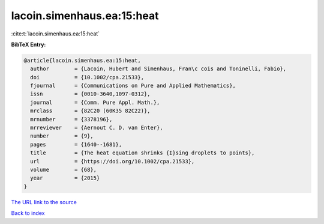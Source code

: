 lacoin.simenhaus.ea:15:heat
===========================

:cite:t:`lacoin.simenhaus.ea:15:heat`

**BibTeX Entry:**

.. code-block:: bibtex

   @article{lacoin.simenhaus.ea:15:heat,
     author        = {Lacoin, Hubert and Simenhaus, Fran\c cois and Toninelli, Fabio},
     doi           = {10.1002/cpa.21533},
     fjournal      = {Communications on Pure and Applied Mathematics},
     issn          = {0010-3640,1097-0312},
     journal       = {Comm. Pure Appl. Math.},
     mrclass       = {82C20 (60K35 82C22)},
     mrnumber      = {3378196},
     mrreviewer    = {Aernout C. D. van Enter},
     number        = {9},
     pages         = {1640--1681},
     title         = {The heat equation shrinks {I}sing droplets to points},
     url           = {https://doi.org/10.1002/cpa.21533},
     volume        = {68},
     year          = {2015}
   }

`The URL link to the source <https://doi.org/10.1002/cpa.21533>`__


`Back to index <../By-Cite-Keys.html>`__
